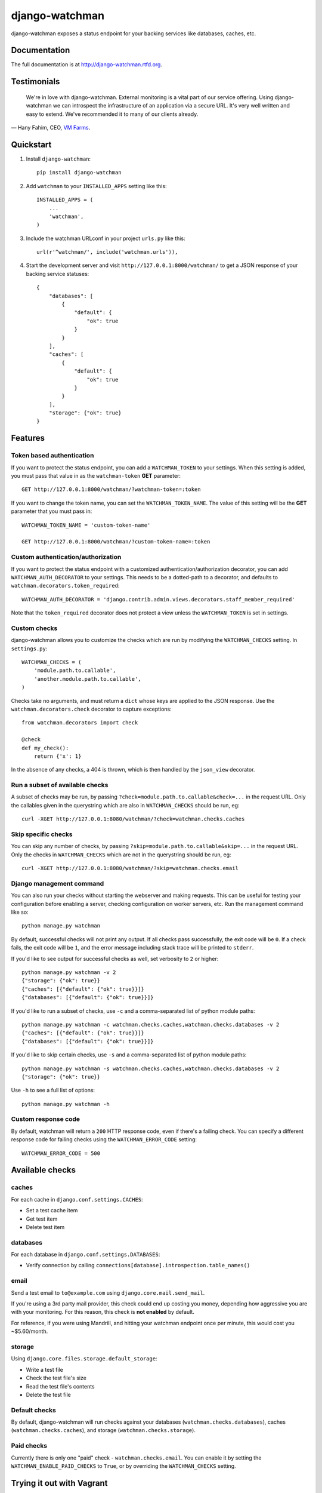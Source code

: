 =============================
django-watchman
=============================

.. image:: http://img.shields.io/pypi/v/django-watchman.svg
    :target: http://badge.fury.io/py/django-watchman

.. image:: http://img.shields.io/travis/mwarkentin/django-watchman/master.svg
    :target: https://travis-ci.org/mwarkentin/django-watchman

.. image:: http://img.shields.io/coveralls/mwarkentin/django-watchman.svg
    :target: https://coveralls.io/r/mwarkentin/django-watchman?branch=master

django-watchman exposes a status endpoint for your backing services like
databases, caches, etc.

.. image:: https://s3.amazonaws.com/snaps.michaelwarkentin.com/watchmenozy.jpg

Documentation
-------------

The full documentation is at http://django-watchman.rtfd.org.

Testimonials
------------

    We're in love with django-watchman. External monitoring is a vital part of our service offering. Using django-watchman we can introspect the infrastructure of an application via a secure URL. It's very well written and easy to extend. We've recommended it to many of our clients already.

— Hany Fahim, CEO, `VM Farms <https://vmfarms.com/>`_.

Quickstart
----------

1. Install ``django-watchman``::

    pip install django-watchman

2. Add ``watchman`` to your ``INSTALLED_APPS`` setting like this::

    INSTALLED_APPS = (
        ...
        'watchman',
    )

3. Include the watchman URLconf in your project ``urls.py`` like this::

    url(r'^watchman/', include('watchman.urls')),

4. Start the development server and visit ``http://127.0.0.1:8000/watchman/`` to
   get a JSON response of your backing service statuses::

    {
        "databases": [
            {
                "default": {
                    "ok": true
                }
            }
        ],
        "caches": [
            {
                "default": {
                    "ok": true
                }
            }
        ],
        "storage": {"ok": true}
    }

Features
--------

Token based authentication
**************************

If you want to protect the status endpoint, you can add a ``WATCHMAN_TOKEN`` to
your settings. When this setting is added, you must pass that value in as the
``watchman-token`` **GET** parameter::

    GET http://127.0.0.1:8000/watchman/?watchman-token=:token

If you want to change the token name, you can set the ``WATCHMAN_TOKEN_NAME``.
The value of this setting will be the **GET** parameter that you must pass in::

    WATCHMAN_TOKEN_NAME = 'custom-token-name'

    GET http://127.0.0.1:8000/watchman/?custom-token-name=:token

Custom authentication/authorization
***********************************

If you want to protect the status endpoint with a customized
authentication/authorization decorator, you can add ``WATCHMAN_AUTH_DECORATOR``
to your settings. This needs to be a dotted-path to a decorator, and defaults
to ``watchman.decorators.token_required``::

    WATCHMAN_AUTH_DECORATOR = 'django.contrib.admin.views.decorators.staff_member_required'

Note that the ``token_required`` decorator does not protect a view unless the
``WATCHMAN_TOKEN`` is set in settings.

Custom checks
*************

django-watchman allows you to customize the checks which are run by modifying
the ``WATCHMAN_CHECKS`` setting. In ``settings.py``::

    WATCHMAN_CHECKS = (
        'module.path.to.callable',
        'another.module.path.to.callable',
    )

Checks take no arguments, and must return a ``dict`` whose keys are applied to the JSON response. Use the ``watchman.decorators.check`` decorator to capture exceptions::

    from watchman.decorators import check

    @check
    def my_check():
        return {'x': 1}

In the absence of any checks, a 404 is thrown, which is then handled by the
``json_view`` decorator.

Run a subset of available checks
********************************

A subset of checks may be run, by passing ``?check=module.path.to.callable&check=...``
in the request URL. Only the callables given in the querystring which are also
in ``WATCHMAN_CHECKS`` should be run, eg::

    curl -XGET http://127.0.0.1:8080/watchman/?check=watchman.checks.caches

Skip specific checks
********************

You can skip any number of checks, by passing ``?skip=module.path.to.callable&skip=...``
in the request URL. Only the checks in ``WATCHMAN_CHECKS`` which are not in the
querystring should be run, eg::

    curl -XGET http://127.0.0.1:8080/watchman/?skip=watchman.checks.email

Django management command
*************************

You can also run your checks without starting the webserver and making requests.
This can be useful for testing your configuration before enabling a server,
checking configuration on worker servers, etc. Run the management command like so::

    python manage.py watchman

By default, successful checks will not print any output. If all checks pass
successfully, the exit code will be ``0``. If a check fails, the exit code will
be ``1``, and the error message including stack trace will be printed to ``stderr``.

If you'd like to see output for successful checks as well, set verbosity to
``2`` or higher::

    python manage.py watchman -v 2
    {"storage": {"ok": true}}
    {"caches": [{"default": {"ok": true}}]}
    {"databases": [{"default": {"ok": true}}]}

If you'd like to run a subset of checks, use ``-c`` and a comma-separated list
of python module paths::

    python manage.py watchman -c watchman.checks.caches,watchman.checks.databases -v 2
    {"caches": [{"default": {"ok": true}}]}
    {"databases": [{"default": {"ok": true}}]}

If you'd like to skip certain checks, use ``-s`` and a comma-separated list of
python module paths::

    python manage.py watchman -s watchman.checks.caches,watchman.checks.databases -v 2
    {"storage": {"ok": true}}

Use ``-h`` to see a full list of options::

    python manage.py watchman -h

Custom response code
********************

By default, watchman will return a ``200`` HTTP response code, even if there's a
failing check. You can specify a different response code for failing checks
using the ``WATCHMAN_ERROR_CODE`` setting::

    WATCHMAN_ERROR_CODE = 500


Available checks
----------------

caches
******

For each cache in ``django.conf.settings.CACHES``:

* Set a test cache item
* Get test item
* Delete test item

databases
*********

For each database in ``django.conf.settings.DATABASES``:

* Verify connection by calling ``connections[database].introspection.table_names()``

email
*****

Send a test email to ``to@example.com`` using ``django.core.mail.send_mail``.

If you're using a 3rd party mail provider, this check could end up costing you
money, depending how aggressive you are with your monitoring. For this reason,
this check is **not enabled** by default.

For reference, if you were using Mandrill, and hitting your watchman endpoint
once per minute, this would cost you ~$5.60/month.

storage
*******

Using ``django.core.files.storage.default_storage``:

* Write a test file
* Check the test file's size
* Read the test file's contents
* Delete the test file

Default checks
**************

By default, django-watchman will run checks against your databases
(``watchman.checks.databases``), caches (``watchman.checks.caches``), and
storage (``watchman.checks.storage``).

Paid checks
***********

Currently there is only one "paid" check - ``watchman.checks.email``. You can
enable it by setting the ``WATCHMAN_ENABLE_PAID_CHECKS`` to ``True``, or by
overriding the ``WATCHMAN_CHECKS`` setting.

Trying it out with Vagrant
--------------------------

A sample project is available along with a Vagrantfile to make it easy to try
out django-watchman.

Requirements
************

* `Vagrant <https://www.vagrantup.com/>`_
* `Virtualbox <https://www.virtualbox.org/>`_
* Testing mention bot
* `Ansible <http://www.ansible.com/>`_

Instructions
************

1. Launch vagrant box: ``vagrant up``
2. SSH into vagrant: ``vagrant ssh``
3. Activate the virtualenv: ``workon watchman``
4. Launch the development server: ``python manage.py runserver 0.0.0.0:8000``
5. Visit watchman json endpoint in your browser: http://127.0.0.1:8000/watchman/
6. Visit watchman dashboard in your browser: http://127.0.0.1:8000/watchman/dashboard/
